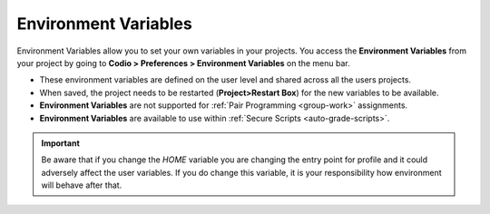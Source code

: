 .. meta::
   :description: Environment Variables allow you to set your own environment variables. 

.. _env-var:

Environment Variables
=====================
Environment Variables allow you to set your own variables in your projects. You access the **Environment Variables** from your project by going to **Codio > Preferences > Environment Variables** on the menu bar.

- These environment variables are defined on the user level and shared across all the users projects.
- When saved, the project needs to be restarted (**Project>Restart Box**) for the new variables to be available.
- **Environment Variables** are not supported for :ref:`Pair Programming <group-work>` assignments.
- **Environment Variables** are available to use within :ref:`Secure Scripts <auto-grade-scripts>`.


.. Important:: Be aware that if you change the `HOME` variable you are changing the entry point for profile and it could adversely affect the user variables. If you do change this variable, it is your responsibility how environment will behave after that.

